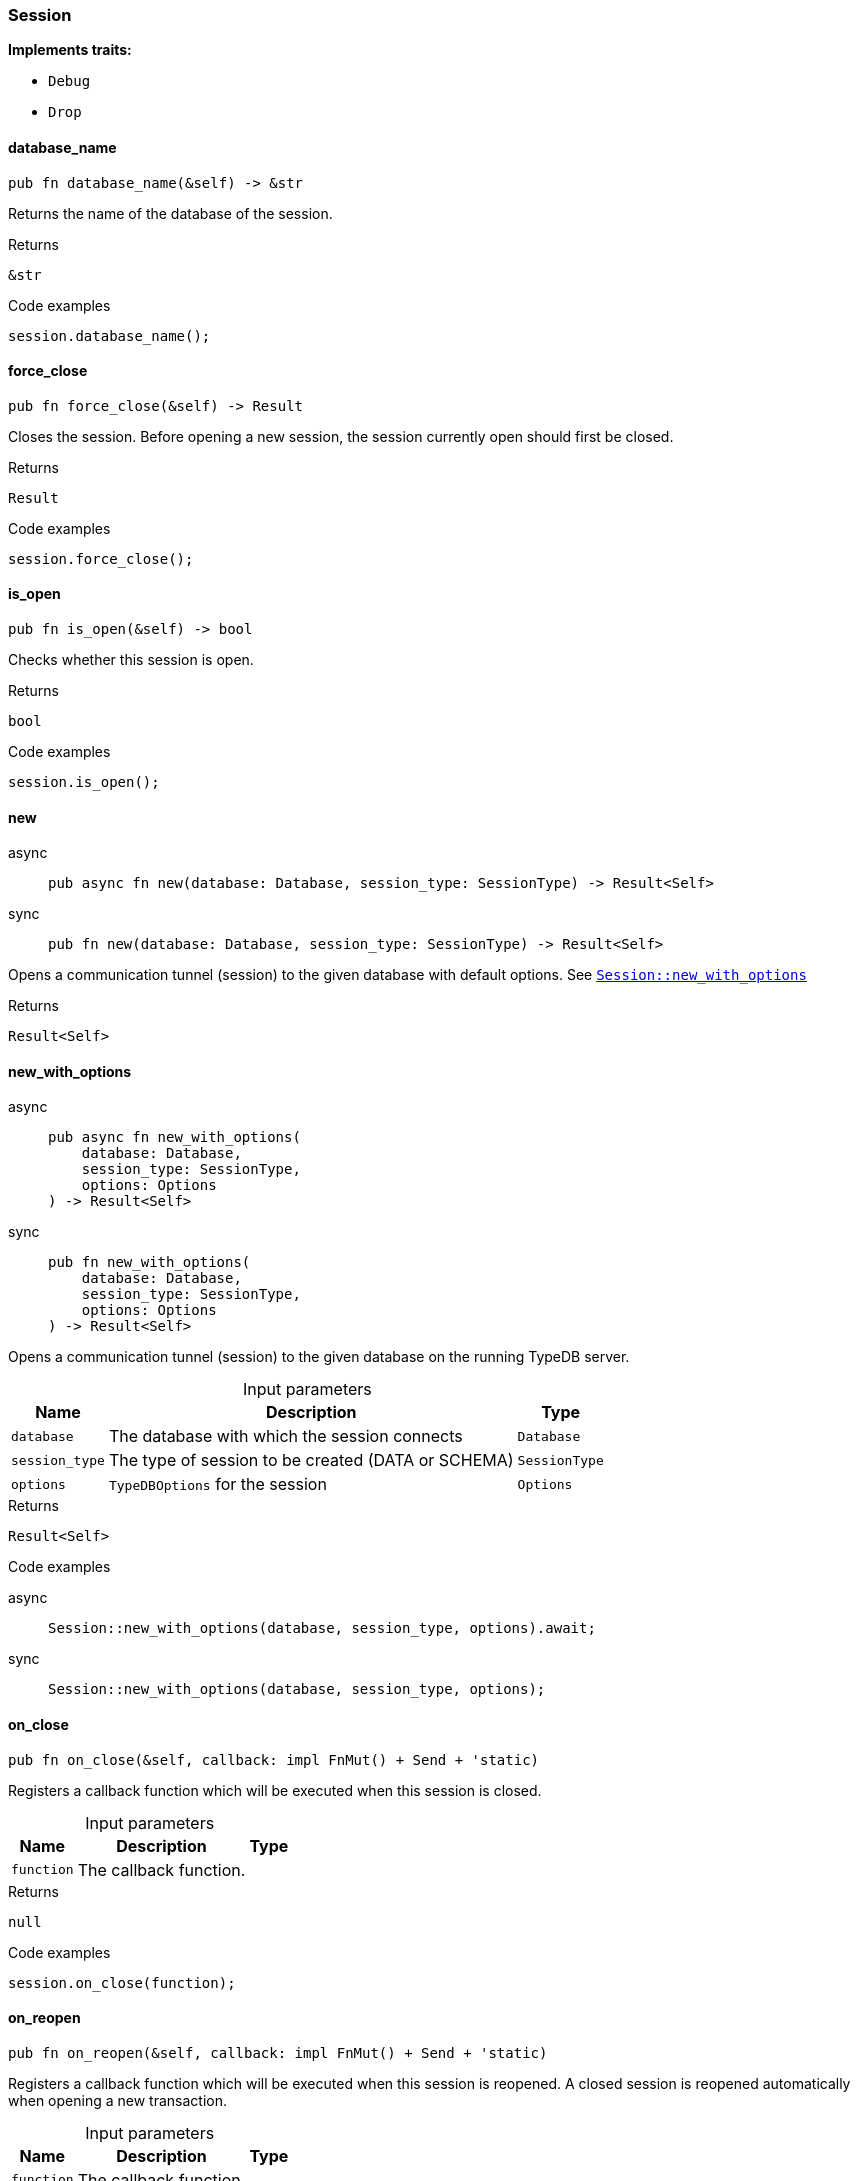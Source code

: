 [#_struct_Session]
=== Session

*Implements traits:*

* `Debug`
* `Drop`

// tag::methods[]
[#_struct_Session_database_name__]
==== database_name

[source,rust]
----
pub fn database_name(&self) -> &str
----

Returns the name of the database of the session.

[caption=""]
.Returns
[source,rust]
----
&str
----

[caption=""]
.Code examples
[source,rust]
----
session.database_name();
----

[#_struct_Session_force_close__]
==== force_close

[source,rust]
----
pub fn force_close(&self) -> Result
----

Closes the session. Before opening a new session, the session currently open should first be closed.

[caption=""]
.Returns
[source,rust]
----
Result
----

[caption=""]
.Code examples
[source,rust]
----
session.force_close();
----

[#_struct_Session_is_open__]
==== is_open

[source,rust]
----
pub fn is_open(&self) -> bool
----

Checks whether this session is open.

[caption=""]
.Returns
[source,rust]
----
bool
----

[caption=""]
.Code examples
[source,rust]
----
session.is_open();
----

[#_struct_Session_new__]
==== new

[tabs]
====
async::
+
--
[source,rust]
----
pub async fn new(database: Database, session_type: SessionType) -> Result<Self>
----

--

sync::
+
--
[source,rust]
----
pub fn new(database: Database, session_type: SessionType) -> Result<Self>
----

--
====

Opens a communication tunnel (session) to the given database with default options. See <<#_struct_Session_method_new_with_options,`Session::new_with_options`>>

[caption=""]
.Returns
[source,rust]
----
Result<Self>
----

[#_struct_Session_new_with_options__database_Database__session_type_SessionType__options_Options]
==== new_with_options

[tabs]
====
async::
+
--
[source,rust]
----
pub async fn new_with_options(
    database: Database,
    session_type: SessionType,
    options: Options
) -> Result<Self>
----

--

sync::
+
--
[source,rust]
----
pub fn new_with_options(
    database: Database,
    session_type: SessionType,
    options: Options
) -> Result<Self>
----

--
====

Opens a communication tunnel (session) to the given database on the running TypeDB server.

[caption=""]
.Input parameters
[cols="~,~,~"]
[options="header"]
|===
|Name |Description |Type
a| `database` a| The database with which the session connects a| `Database`
a| `session_type` a| The type of session to be created (DATA or SCHEMA) a| `SessionType`
a| `options` a| ``TypeDBOptions`` for the session a| `Options`
|===

[caption=""]
.Returns
[source,rust]
----
Result<Self>
----

[caption=""]
.Code examples
[tabs]
====
async::
+
--
[source,rust]
----
Session::new_with_options(database, session_type, options).await;
----

--

sync::
+
--
[source,rust]
----
Session::new_with_options(database, session_type, options);
----

--
====

[#_struct_Session_on_close__function]
==== on_close

[source,rust]
----
pub fn on_close(&self, callback: impl FnMut() + Send + 'static)
----

Registers a callback function which will be executed when this session is closed.

[caption=""]
.Input parameters
[cols="~,~,~"]
[options="header"]
|===
|Name |Description |Type
a| `function` a| The callback function. a| 
|===

[caption=""]
.Returns
[source,rust]
----
null
----

[caption=""]
.Code examples
[source,rust]
----
session.on_close(function);
----

[#_struct_Session_on_reopen__function]
==== on_reopen

[source,rust]
----
pub fn on_reopen(&self, callback: impl FnMut() + Send + 'static)
----

Registers a callback function which will be executed when this session is reopened. A closed session is reopened automatically when opening a new transaction.

[caption=""]
.Input parameters
[cols="~,~,~"]
[options="header"]
|===
|Name |Description |Type
a| `function` a| The callback function. a| 
|===

[caption=""]
.Returns
[source,rust]
----
null
----

[caption=""]
.Code examples
[source,rust]
----
session.on_reopen(function);
----

[#_struct_Session_transaction__]
==== transaction

[tabs]
====
async::
+
--
[source,rust]
----
pub async fn transaction(
    &self,
    transaction_type: TransactionType
) -> Result<Transaction<'_>>
----

--

sync::
+
--
[source,rust]
----
pub fn transaction(
    &self,
    transaction_type: TransactionType
) -> Result<Transaction<'_>>
----

--
====

Opens a transaction to perform read or write queries on the database connected to the session. See <<#_struct_Session_method_transaction_with_options,`Session::transaction_with_options`>>

[caption=""]
.Returns
[source,rust]
----
Result<Transaction<'_>>
----

[#_struct_Session_transaction_with_options__transaction_type_TransactionType__options_Options]
==== transaction_with_options

[tabs]
====
async::
+
--
[source,rust]
----
pub async fn transaction_with_options(
    &self,
    transaction_type: TransactionType,
    options: Options
) -> Result<Transaction<'_>>
----

--

sync::
+
--
[source,rust]
----
pub fn transaction_with_options(
    &self,
    transaction_type: TransactionType,
    options: Options
) -> Result<Transaction<'_>>
----

--
====

Opens a transaction to perform read or write queries on the database connected to the session.

[caption=""]
.Input parameters
[cols="~,~,~"]
[options="header"]
|===
|Name |Description |Type
a| `transaction_type` a| The type of transaction to be created (READ or WRITE) a| `TransactionType`
a| `options` a| Options for the session a| `Options`
|===

[caption=""]
.Returns
[source,rust]
----
Result<Transaction<'_>>
----

[caption=""]
.Code examples
[tabs]
====
async::
+
--
[source,rust]
----
session.transaction_with_options(transaction_type, options).await;
----

--

sync::
+
--
[source,rust]
----
session.transaction_with_options(transaction_type, options);
----

--
====

[#_struct_Session_type___]
==== type_

[source,rust]
----
pub fn type_(&self) -> SessionType
----

The current session’s type (SCHEMA or DATA)

[caption=""]
.Returns
[source,rust]
----
SessionType
----

// end::methods[]

